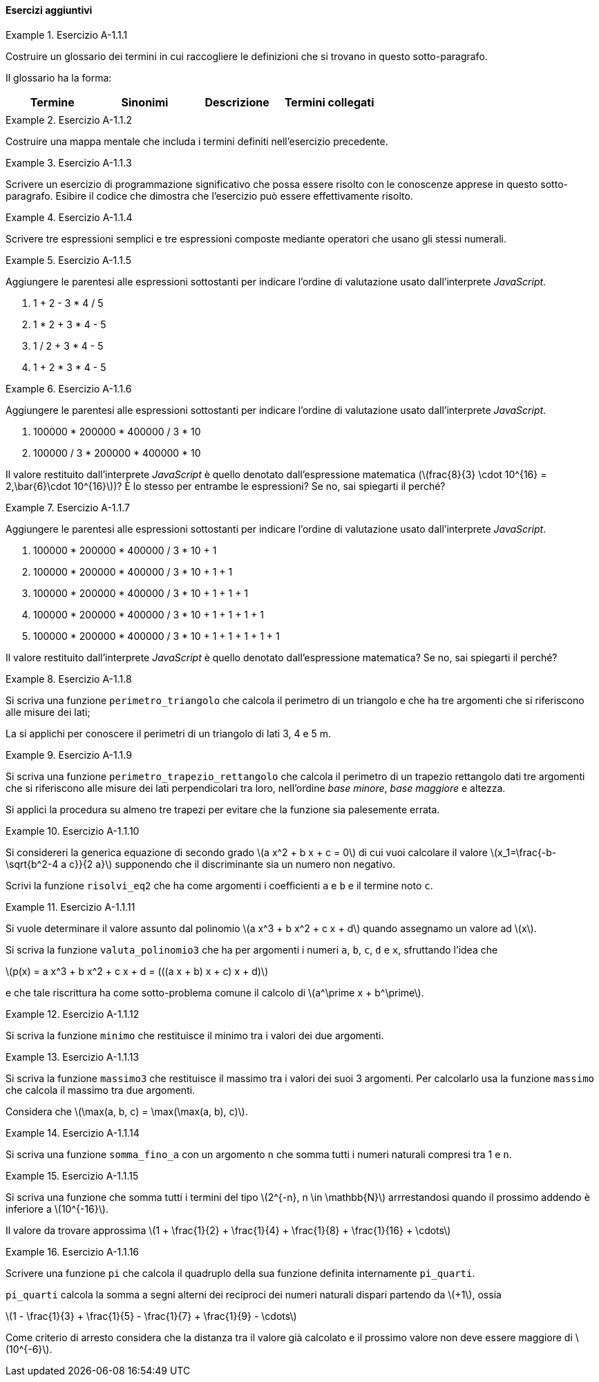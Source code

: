==== Esercizi aggiuntivi

.Esercizio A-1.1.{counter:es_agg_1_1}
====
Costruire un glossario dei termini in cui raccogliere le definizioni
che si trovano in questo sotto-paragrafo.

Il glossario ha la forma:

[options="header"]
|====
|Termine | Sinonimi | Descrizione | Termini collegati
|		|		  |			 |
|====

====

.Esercizio A-1.1.{counter:es_agg_1_1}
====
Costruire una mappa mentale che includa i termini definiti nell'esercizio
precedente.
====

.Esercizio A-1.1.{counter:es_agg_1_1}
====
Scrivere un esercizio di programmazione significativo che possa essere
risolto con le conoscenze apprese in questo sotto-paragrafo.
Esibire il codice che dimostra che l'esercizio può essere effettivamente
risolto.
====

.Esercizio A-1.1.{counter:es_agg_1_1}
==== 
Scrivere tre espressioni semplici e tre espressioni composte mediante operatori che usano gli stessi numerali.
====

.Esercizio A-1.1.{counter:es_agg_1_1}
==== 
Aggiungere le parentesi alle espressioni sottostanti per indicare l'ordine di valutazione usato dall'interprete _JavaScript_.

. 1 + 2 - 3 * 4 / 5
. 1 * 2 + 3 * 4 - 5
. 1 / 2 + 3 * 4 - 5
. 1 + 2 * 3 * 4 - 5 
====

.Esercizio A-1.1.{counter:es_agg_1_1}
==== 
Aggiungere le parentesi alle espressioni sottostanti per indicare l'ordine di valutazione usato dall'interprete _JavaScript_.

. 100000 * 200000 * 400000 / 3 * 10
. 100000 / 3 * 200000 * 400000 * 10

Il valore restituito dall'interprete _JavaScript_ è quello denotato dall'espressione matematica (latexmath:[frac{8}{3} \cdot 10^{16} = 2,\bar{6}\cdot 10^{16}])? È lo stesso per entrambe le espressioni? Se no, sai spiegarti il perché?
====

.Esercizio A-1.1.{counter:es_agg_1_1}
==== 
Aggiungere le parentesi alle espressioni sottostanti per indicare l'ordine di valutazione usato dall'interprete _JavaScript_.

. 100000 * 200000 * 400000 / 3 * 10 + 1
. 100000 * 200000 * 400000 / 3 * 10 + 1 + 1
. 100000 * 200000 * 400000 / 3 * 10 + 1 + 1 + 1
. 100000 * 200000 * 400000 / 3 * 10 + 1 + 1 + 1 + 1
. 100000 * 200000 * 400000 / 3 * 10 + 1 + 1 + 1 + 1 + 1

Il valore restituito dall'interprete _JavaScript_ è quello denotato dall'espressione matematica? Se no, sai spiegarti il perché?
====

// Dichiarare alcune costanti con espressioni semplici

// Dichiarare alcune costanti con espressioni composte mediante operatori

// Valore undefined come valore restituito dalla dichiarazione di costante

// Valore restituito da una sequenza di istruzioni

// Disegnare l'albero di valutazione di un'espressione non triviale



.Esercizio A-1.1.{counter:es_agg_1_1}
==== 
Si scriva una funzione `perimetro_triangolo` che calcola il perimetro di un triangolo
e che ha tre argomenti che si riferiscono alle misure dei lati;

La si applichi per conoscere il perimetri di un triangolo di lati 3, 4 e 5 m.
====

.Esercizio A-1.1.{counter:es_agg_1_1}
==== 
Si scriva una funzione `perimetro_trapezio_rettangolo` che calcola il perimetro di un trapezio
rettangolo dati tre argomenti che si riferiscono alle misure dei lati
perpendicolari tra loro, nell'ordine __base minore__, __base maggiore__ e
altezza.

Si applici la procedura su almeno tre trapezi per evitare che la funzione sia palesemente errata.
====

.Esercizio A-1.1.{counter:es_agg_1_1}
====
Si considereri la generica equazione di secondo grado 
latexmath:[a x^2 + b x + c = 0] di cui vuoi calcolare il valore
latexmath:[x_1=\frac{-b-\sqrt{b^2-4 a c}}{2 a}] supponendo
che il discriminante sia un numero non negativo.

Scrivi la funzione `risolvi_eq2` che ha come argomenti i
coefficienti `a` e `b` e il termine noto `c`.
====

.Esercizio A-1.1.{counter:es_agg_1_1}
====
Si vuole determinare il valore assunto dal polinomio 
latexmath:[a x^3 + b x^2 + c x + d] quando assegnamo
un valore ad latexmath:[x].

Si scriva la funzione `valuta_polinomio3` che ha per
argomenti i numeri `a`, `b`, `c`, `d` e `x`, sfruttando
l'idea che

latexmath:[p(x) = a x^3 + b x^2 + c x + d = (((a x + b) x + c) x + d)]

e che tale riscrittura ha come sotto-problema comune il
calcolo di latexmath:[a^\prime x + b^\prime].
====

.Esercizio A-1.1.{counter:es_agg_1_1}
====
Si scriva la funzione `minimo` che restituisce il minimo tra
i valori dei due argomenti.
====

.Esercizio A-1.1.{counter:es_agg_1_1}
====
Si scriva la funzione `massimo3` che restituisce il massimo tra
i valori dei suoi 3 argomenti. Per calcolarlo usa la funzione
`massimo` che calcola il massimo tra due argomenti.

Considera che latexmath:[\max(a, b, c) = \max(\max(a, b), c)].
====

.Esercizio A-1.1.{counter:es_agg_1_1}
====
Si scriva una funzione `somma_fino_a` con un argomento `n`
che somma tutti i numeri naturali compresi tra 1 e `n`.
====

.Esercizio A-1.1.{counter:es_agg_1_1}
====
Si scriva una funzione che somma tutti i termini del tipo
latexmath:[2^{-n}, n \in \mathbb{N}] arrrestandosi quando il prossimo addendo
è inferiore a latexmath:[10^{-16}].

Il valore da trovare approssima latexmath:[1 + \frac{1}{2} + \frac{1}{4} + \frac{1}{8} + \frac{1}{16} + \cdots]
====

.Esercizio A-1.1.{counter:es_agg_1_1}
====
Scrivere una funzione `pi` che calcola il quadruplo della
sua funzione definita internamente `pi_quarti`.

`pi_quarti` calcola la somma a segni alterni dei reciproci
dei numeri naturali dispari partendo da latexmath:[+1],
ossia

latexmath:[1 - \frac{1}{3} + \frac{1}{5} - \frac{1}{7} + \frac{1}{9} - \cdots]

Come criterio di arresto considera che la distanza tra il
valore già calcolato e il prossimo valore non deve essere
maggiore di latexmath:[10^{-6}].
====